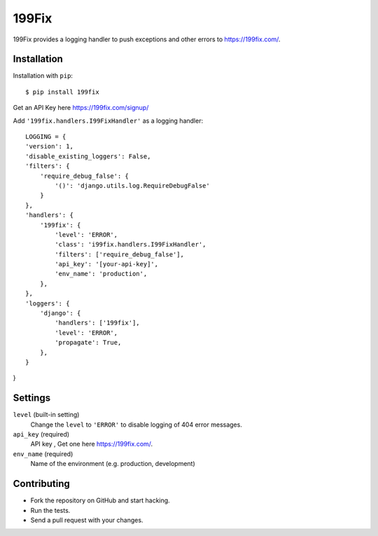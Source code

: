 ===============
199Fix
===============

199Fix provides a logging handler to push exceptions and other errors to https://199fix.com/. 

Installation
============

Installation with ``pip``:
::

    $ pip install 199fix


Get an API Key here https://199fix.com/signup/

Add ``'199fix.handlers.I99FixHandler'`` as a logging handler:
::

    LOGGING = {
    'version': 1,
    'disable_existing_loggers': False,
    'filters': {
        'require_debug_false': {
            '()': 'django.utils.log.RequireDebugFalse'
        }
    },
    'handlers': {
        '199fix': {
            'level': 'ERROR',
            'class': 'i99fix.handlers.I99FixHandler',
            'filters': ['require_debug_false'],
            'api_key': '[your-api-key]',
            'env_name': 'production',
        },
    },
    'loggers': {
        'django': {
            'handlers': ['199fix'],
            'level': 'ERROR',
            'propagate': True,
        },
    }
}

Settings
========

``level`` (built-in setting)
    Change the ``level`` to ``'ERROR'`` to disable logging of 404 error messages.

``api_key`` (required)
    API key , Get one here https://199fix.com/.

``env_name`` (required)
    Name of the environment (e.g. production, development)

Contributing
============
* Fork the repository on GitHub and start hacking.
* Run the tests.
* Send a pull request with your changes.
